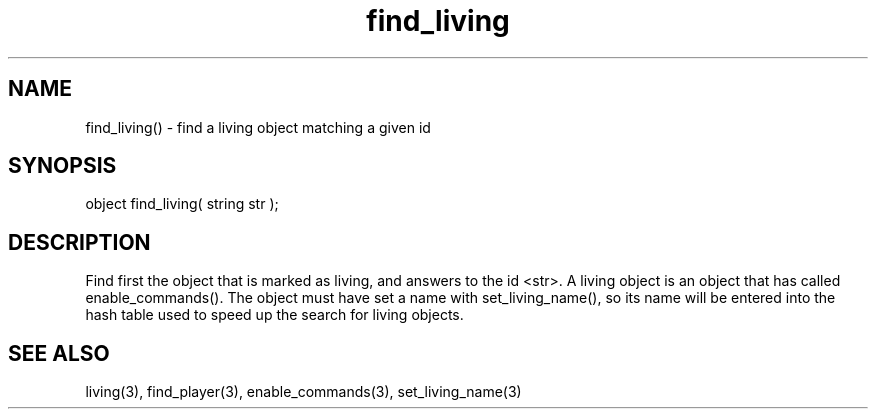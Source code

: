 .\"find a living object matching a given id
.TH find_living 3

.SH NAME
find_living() - find a living object matching a given id

.SH SYNOPSIS
object find_living( string str );

.SH DESCRIPTION
Find first the object that is marked as living, and answers to the
id <str>.  A living object is an object that has called
enable_commands().  The object must have set a name with
set_living_name(), so its name will be entered into the hash table
used to speed up the search for living objects.

.SH SEE ALSO
living(3), find_player(3), enable_commands(3), set_living_name(3)
